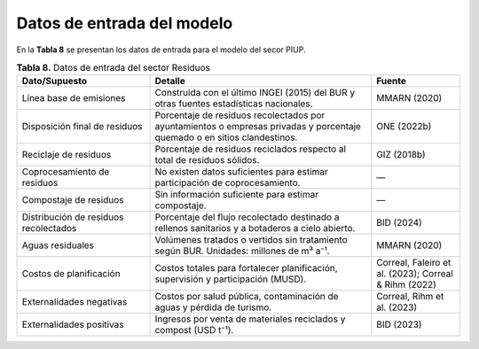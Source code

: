===================================
Datos de entrada del modelo
===================================

En la **Tabla 8**  se presentan los datos de entrada para el modelo del secor PIUP.

.. list-table:: **Tabla 8.** Datos de entrada del sector Residuos
   :widths: 30 50 20
   :header-rows: 1

   * - **Dato/Supuesto**
     - **Detalle**
     - **Fuente**

   * - Línea base de emisiones
     - Construida con el último INGEI (2015) del BUR y otras fuentes estadísticas nacionales.
     - MMARN (2020)

   * - Disposición final de residuos
     - Porcentaje de residuos recolectados por ayuntamientos o empresas privadas y porcentaje quemado o en sitios clandestinos.
     - ONE (2022b)

   * - Reciclaje de residuos
     - Porcentaje de residuos reciclados respecto al total de residuos sólidos.
     - GIZ (2018b)

   * - Coprocesamiento de residuos
     - No existen datos suficientes para estimar participación de coprocesamiento.
     - — 

   * - Compostaje de residuos
     - Sin información suficiente para estimar compostaje.
     - — 

   * - Distribución de residuos recolectados
     - Porcentaje del flujo recolectado destinado a rellenos sanitarios y a botaderos a cielo abierto.
     - BID (2024)

   * - Aguas residuales
     - Volúmenes tratados o vertidos sin tratamiento según BUR. Unidades: millones de m³ a⁻¹.
     - MMARN (2020)

   * - Costos de planificación
     - Costos totales para fortalecer planificación, supervisión y participación (MUSD).
     - Correal, Faleiro et al. (2023); Correal & Rihm (2022)

   * - Externalidades negativas
     - Costos por salud pública, contaminación de aguas y pérdida de turismo.
     - Correal, Rihm et al. (2023)

   * - Externalidades positivas
     - Ingresos por venta de materiales reciclados y compost (USD t⁻¹).
     - BID (2023)